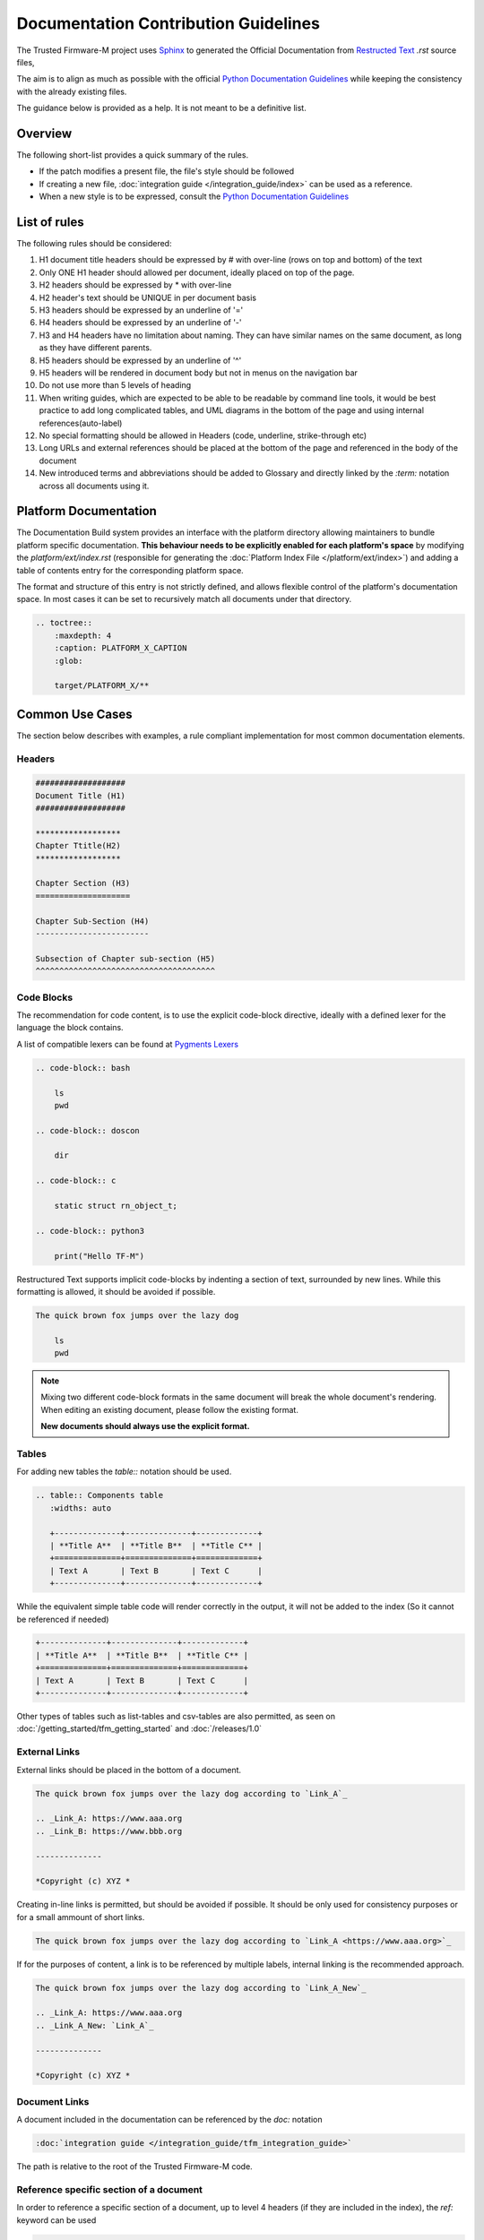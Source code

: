 #####################################
Documentation Contribution Guidelines
#####################################

The Trusted Firmware-M project uses `Sphinx`_ to generated the Official
Documentation from `Restructed Text`_ `.rst` source files,

The aim is to align as much as possible with the official
`Python Documentation Guidelines`_ while keeping the consistency with the
already existing files.

The guidance below is provided as a help. It is not meant to be a definitive
list.

********
Overview
********

The following short-list provides a quick summary of the rules.

- If the patch modifies a present file, the file's style should be followed
- If creating a new file,
  :doc:`integration guide </integration_guide/index>` can be used as a reference.
- When a new style is to be expressed, consult the `Python Documentation Guidelines`_

*************
List of rules
*************
The following rules should be considered:

#. H1 document title headers should be expressed by # with over-line
   (rows on top and bottom) of the text
#. Only ONE H1 header should allowed per document, ideally placed
   on top of the page.
#. H2 headers should be expressed by * with over-line
#. H2 header's text should be UNIQUE in per document basis
#. H3 headers should be expressed by an underline of '='
#. H4 headers should be expressed by an underline of '-'
#. H3 and H4 headers have no limitation about naming.
   They can have similar names on the same document, as long as
   they have different parents.
#. H5 headers should be expressed by an underline of '^'
#. H5 headers will be rendered in document body but not in
   menus on the navigation bar
#. Do not use more than 5 levels of heading
#. When writing guides, which are expected to be able to be readable by
   command line tools, it would be best practice to add long complicated
   tables, and UML diagrams in the bottom of the page and using internal
   references(auto-label)
#. No special formatting should be allowed in Headers
   (code, underline, strike-through etc)
#. Long URLs and external references should be placed at the bottom of the
   page and referenced in the body of the document
#. New introduced terms and abbreviations should be added to Glossary and
   directly linked by the `:term:` notation across all documents using it.


**********************
Platform Documentation
**********************

The Documentation Build system provides an interface with the platform directory
allowing maintainers to bundle platform specific documentation. **This behaviour
needs to be explicitly enabled for each platform's space** by
modifying the `platform/ext/index.rst` (responsible for generating the
:doc:`Platform Index File </platform/ext/index>`) and adding a table of
contents entry for the corresponding platform space.

The format and structure of this entry is not strictly defined, and allows
flexible control of the platform's documentation space. In most cases it can be
set to recursively match all documents under that directory.

.. code-block:: restructuredtext

    .. toctree::
        :maxdepth: 4
        :caption: PLATFORM_X_CAPTION
        :glob:

        target/PLATFORM_X/**

****************
Common Use Cases
****************

The section below describes with examples, a rule compliant implementation
for most common documentation elements.

Headers
=======


.. code-block:: restructuredtext

    ###################
    Document Title (H1)
    ###################

    ******************
    Chapter Ttitle(H2)
    ******************

    Chapter Section (H3)
    ====================

    Chapter Sub-Section (H4)
    ------------------------

    Subsection of Chapter sub-section (H5)
    ^^^^^^^^^^^^^^^^^^^^^^^^^^^^^^^^^^^^^^

Code Blocks
===========


The recommendation for code content, is to use the explicit code-block directive,
ideally with a defined lexer for the language the block contains.

A list of compatible lexers can be found at `Pygments Lexers`_

.. code-block:: restructuredtext

    .. code-block:: bash

        ls
        pwd

    .. code-block:: doscon

        dir

    .. code-block:: c

        static struct rn_object_t;

    .. code-block:: python3

        print("Hello TF-M")


Restructured Text supports implicit code-blocks by indenting a section of text,
surrounded by new lines. While this formatting is
allowed, it should be avoided if possible.

.. code-block:: restructuredtext

    The quick brown fox jumps over the lazy dog

        ls
        pwd

.. Note::

    Mixing two different code-block formats in the same document will break
    the whole document's rendering. When editing an existing document, please
    follow the existing format.

    **New documents should always use the explicit format.**

Tables
======

For adding new tables the `table::` notation should be used.

.. code-block:: restructuredtext

    .. table:: Components table
       :widths: auto

       +--------------+--------------+-------------+
       | **Title A**  | **Title B**  | **Title C** |
       +==============+==============+=============+
       | Text A       | Text B       | Text C      |
       +--------------+--------------+-------------+


While the equivalent simple table code will render correctly in the output, it
will not be added to the index (So it cannot be referenced if needed)

.. code-block:: restructuredtext

   +--------------+--------------+-------------+
   | **Title A**  | **Title B**  | **Title C** |
   +==============+==============+=============+
   | Text A       | Text B       | Text C      |
   +--------------+--------------+-------------+

Other types of tables such as list-tables and csv-tables are also permitted, as
seen on :doc:`/getting_started/tfm_getting_started` and
:doc:`/releases/1.0`


External Links
==============

External links should be placed in the bottom of a document.

.. code-block:: restructuredtext

    The quick brown fox jumps over the lazy dog according to `Link_A`_

    .. _Link_A: https://www.aaa.org
    .. _Link_B: https://www.bbb.org

    --------------

    *Copyright (c) XYZ *

Creating in-line links is permitted, but should be avoided if possible. It
should be only used for consistency purposes or for a small ammount
of short links.

.. code-block:: restructuredtext

    The quick brown fox jumps over the lazy dog according to `Link_A <https://www.aaa.org>`_

If for the purposes of content, a link is to be referenced by multiple
labels, internal linking is the recommended approach.

.. code-block:: restructuredtext

    The quick brown fox jumps over the lazy dog according to `Link_A_New`_

    .. _Link_A: https://www.aaa.org
    .. _Link_A_New: `Link_A`_

    --------------

    *Copyright (c) XYZ *


Document Links
==============

A document included in the documentation can be referenced by the `doc:` notation

.. code-block:: restructuredtext

    :doc:`integration guide </integration_guide/tfm_integration_guide>`

The path is relative to the root of the Trusted Firmware-M code.

Reference specific section of a document
========================================

In order to reference a specific section of a document, up to level 4 headers
(if they are included in the index), the `ref:` keyword can be used

.. code-block:: restructuredtext

    :ref:`docs/getting_started/tfm_getting_started:Tool & Dependency overview`

This can also be used to quickly scroll to the specific section of the current
document. This technique can be used to add complex table in the bottom of a
document and create clickable quick access references to it for improved user
experience.


Glossary term
=============

For technical terms and abbreviations, the recommended guidance is to add an
entry to the :doc:`/glossary` and refer to it, using the `term:`
directive


.. code-block:: restructuredtext

    HAL
    Hardware Abstraction Layer
        Interface to abstract hardware-oriented operations and provides a set of
        APIs to the upper layers.

    .....

    As described in the design document :term:`HAL` abstracts the
    hardware-oriented and platform specific
    .......

.. Note::

   The ":term:" directive does not work when used in special formatting.
   Using \*:term:`HAL`\* **will not link to the glossary term**.

References
==========

#. `Sphinx`_
#. `Restructed Text`_
#. `Python Documentation Guidelines`_
#. `Pygments Lexers`_

.. _Sphinx: https://www.sphinx-doc.org/en/master/
.. _Restructed Text: https://docutils.sourceforge.io/rst.html
.. _Python Documentation Guidelines: https://devguide.python.org/documenting/#style-guide
.. _Pygments Lexers: https://pygments.org/lexers/

--------------

*Copyright (c) 2020-2021, Arm Limited. All rights reserved.*
